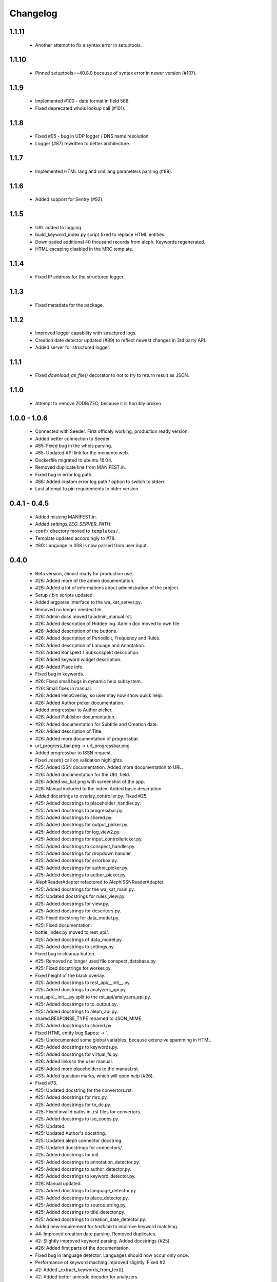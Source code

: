 Changelog
=========

1.1.11
------
    - Another attempt to fix a syntax error in setuptools.

1.1.10
------
    - Pinned setuptools==40.8.0 because of syntax error in newer version (#107).

1.1.9
-----
    - Implemented #100 - date format in field 588.
    - Fixed deprecated whois lookup call (#101).

1.1.8
-----
    - Fixed #95 - bug in UDP logger / DNS name resolution.
    - Logger (#87) rewritten to better architecture.

1.1.7
-----
    - Implemented HTML lang and xml:lang parameters parsing (#88).

1.1.6
-----
    - Added support for Sentry (#92).

1.1.5
-----
    - URL added to logging.
    - build_keyword_index.py script fixed to replace HTML entities.
    - Downloaded additional 40 thousand records from aleph. Keywords regenerated.
    - HTML escaping disabled in the MRC template.

1.1.4
-----
    - Fixed IP address for the structured logger.

1.1.3
-----
    - Fixed metadata for the package.

1.1.2
-----
    - Improved logger capability with structured logs.
    - Creation date detector updated (#89) to reflect newest changes in 3rd party API.
    - Added server for structured logger.

1.1.1
-----
    - Fixed `download_as_file()` decorator to not to try to return result as JSON.

1.1.0
-----
    - Attempt to remove ZODB/ZEO, because it is horribly broken.

1.0.0 - 1.0.6
-------------
    - Connected with Seeder. First officaly working, production ready version.
    - Added better connection to Seeder.
    - #85: Fixed bug in the whois parsing.
    - #85: Updated API link for the memento web.
    - Dockerfile migrated to ubuntu 16.04.
    - Removed duplicate line from MANIFEST.in.
    - Fixed bug in error log path.
    - #86: Added custom error log path / option to switch to stderr.
    - Last attempt to pin requirements to older version.

0.4.1 - 0.4.5
-------------
    - Added missing MANIFEST.in.
    - Added `settings.ZEO_SERVER_PATH`.
    - ``conf/`` directory moved to ``templates/``.
    - Template updated accordingly to #78.
    - #80: Language in 008 is now parsed from user input.

0.4.0
-----
    - Beta version, almost ready for production use.
    - #26: Added more of the admin documentation.
    - #26: Added a lot of informations about administration of the project.
    - Setup / bin scripts updated.
    - Added argparse interface to the wa_kat_server.py.
    - Removed no longer needed file.
    - #26: Admin docs moved to admin_manual.rst.
    - #26: Added description of Hidden log. Admin doc moved to own file.
    - #26: Added description of the buttons.
    - #26: Added description of Periodicit, Frequency and Rules.
    - #26: Added description of Lanuage and Annotation.
    - #26: Added Konspekt / Subkonspekt description.
    - #26: Added keyword widget description.
    - #26: Added Place info.
    - Fixed bug in keywords.
    - #26: Fixed small bugs in dynamic help subsystem.
    - #26: Small fixes in manual.
    - #26: Added HelpOverlay, so user may now show quick help.
    - #26: Added Author picker documentation.
    - Added progressbar to Author picker.
    - #26: Added Publisher documentation.
    - #26: Added documentation for Subtitle and Creation date.
    - #26: Added description of Title.
    - #26: Added more documentation of progressbar.
    - url_progress_bar.png -> url_progressbar.png.
    - Added progressbar to ISSN request.
    - Fixed .reset() call on validation highlights.
    - #25: Added ISSN documentation. Added more documentation to URL.
    - #26: Added documentation for the URL field.
    - #26: Added wa_kat.png with screenshot of the app.
    - #26: Manual included to the index. Added basic description.
    - Added docstrings to overlay_controller.py. Fixed #25.
    - #25: Added docstrings to placeholder_handler.py.
    - #25: Added docstrings to progressbar.py.
    - #25: Added docstrings to shared.py.
    - #25: Added docstrings for output_picker.py.
    - #25: Added docstrings for log_view2.py.
    - #25: Added docstrings for input_controllericker.py.
    - #25: Added docstrings to conspect_handler.py.
    - #25: Added docstrings for dropdown handler.
    - #25: Added docstrings for errorbox.py.
    - #25: Added docstrings for author_picker.py.
    - #25: Added docstrings to author_picker.py.
    - AlephReaderAdapter refactored to AlephISSNReaderAdapter.
    - #25: Added docstrings for the wa_kat_main.py.
    - #25: Updated docstrings for rules_view.py.
    - #25: Added docstrings for view.py.
    - #25: Added docstrings for descritors.py.
    - #25: Fixed docstring for data_model.py.
    - #25: Fixed documentation.
    - bottle_index.py moved to rest_api/.
    - #25: Added docstrings of data_model.py.
    - #25: Added docstrings to settings.py.
    - Fixed bug in cleanup button.
    - #25: Removed no longer used file conspect_database.py.
    - #25: Fixed docstrings for worker.py.
    - Fixed height of the black overlay.
    - #25: Added docstrings to rest_api/__init__.py.
    - #25: Added docstrings to analyzers_api.py.
    - rest_api/__init__.py split to the rst_api/analyzers_api.py.
    - #25: Added docstrings to to_output.py.
    - #25: Added docstrings to aleph_api.py.
    - shared.RESPONSE_TYPE renamed to JSON_MIME.
    - #25: Added docstrings to shared.py.
    - Fixed HTML entity bug &apos; -> '.
    - #25: Undocumented some global variables, because extenzive spamming in HTML
    - #25: Added docstrings to keywords.py.
    - #25: Added docstrings for virtual_fs.py.
    - #26: Added links to the user manual.
    - #26: Added more placeholders to the manual.rst.
    - #33: Added question marks, which will open help (#26).
    - Fixed #73.
    - #25: Updated docstring for the convertors.rst.
    - #25: Added docstrings for mrc.py.
    - #25: Added docstrings for to_dc.py.
    - #25: Fixed invalid paths in .rst files for convertors.
    - #25: Added docstrings to iso_codes.py.
    - #25: Updated.
    - #25: Updated Author's docstring.
    - #25: Updated aleph connector docstring.
    - #25: Updated docstrings for connectors/.
    - #25: Added docstrings for init.
    - #25: Added docstrings to annotation_detector.py.
    - #25: Added docstrings to author_detector.py.
    - #25: Added docstrings to keyword_detector.py.
    - #26: Manual updated.
    - #25: Added docstrings to language_detector.py.
    - #25: Added docstrings to place_detector.py.
    - #25: Added docstrings to source_string.py.
    - #25: Added docstrings to title_detector.py.
    - #25: Added docstrings to creation_date_detector.py.
    - Added new requirement for `textblob` to implrove keyword matching.
    - #4: Improved creation date parsing. Removed duplicates.
    - #2: Slightly improved keyword parsing. Added docstrings (#25).
    - #26: Added first parts of the documentation.
    - Fixed bug in language detector. Languages should now occur only once.
    - Performance of keyword maching improved slightly. Fixed #2.
    - #2: Added _extract_keywords_from_text().
    - #2: Added better unicode decoder for analyzers.
    - #2: Added better utf / unicode handling to SourceString constructor.
    - #2: Added new precomputed dataset: KEYWORDS_LOWER.
    - #2: Added requirement for newer version of dhtmlparser.
    - Added red underline for all required elements.
    - Implemented get_creation_date_tags(). Closed #4.
    - #4: Implemented _get_whois_tags().
    - #4: Added new requirement for `pythonwhois`.
    - #4: settings.py: Added new variable WHOIS_URL.
    - Added transport of the 18'th char from 008 field. Closing #66.
    - #4: Implemented parsing of resources from the MementoWeb.org.
    - Fixed #72 - problem with redirects to pages with broken SSL.
    - #72: Added better logging of error messages.
    - #25: Added Sphinx documentation files for Dublin core convertor (#13).
    - Dublin core convertor integrated into the application. Closed #13.
    - #13: Added tests (#22).
    - #13: Reformatted. Added docstrings (#25).
    - #22: Added sketch of the DC tests (#13).
    - #13: Added parsing of the author.
    - #13: Added periodicity and place parsing.
    - #13: Imported in the convertors. Added docstring.
    - #13: Added processing of the keywords. Added url.
    - #13: Added dcterms:alternative, dcterms:created and DDC.
    - #13: Added parsing of title, publisher, description, language, issn & MDT.
    - #13: Added first sketch of to_dc().
    - #13: Added requirements to xmltodict and odictliteral.
    - Fixed bug in additional info getter. Closed #70, #71.
    - #70: Fixed bug in urlbar.
    - #66: Additional info is now transported to the output.
    - #66: Added new function - item_to_mrc().
    - #66: Added parsing of end_date to the aleph connector.
    - #66: Added better parsing of creation date.
    - #22, #66: Added tests of mrc convertor.
    - #66: Added val_to_mrc().
    - Added requirement for new version of marcxml-parser.
    - Fixed bug in setup.py.
    - #22: Fixed bugs in tests.
    - #25, #26: Documentation files updated.
    - #66: mrc_to_marc.py renamed to mrc.py, because new functions were added.
    - #66: Added dict_to_mrc().
    - #66: Added processing of the additional info in the frontend.
    - #66: Added reading of additional info from Aleph.

0.3.0
-----
    - Added Author picker and connection to Aleph.
    - Fixed lot of bugs, most of the components are now working.
    - setup.py: Added definition of scripts.
    - Added wa_kat prefix to all scripts in /bin.
    - Added timeout for seeder and some error handling. Closed #16.
    - Added docstrings (#25).
    - #16: Added settings.SEEDER_TIMEOUT.
    - #16: Added handling of Seeder's avaliability (#51).
    - Fixed bugs in .reset(). Closed #69.
    - #69: Added cabability of basic .reset().
    - #25: Added docstring.
    - #51: Added adapters for reading data from Seeder. Basic dataset now works.
    - #51: Added transport of Seeder's data to the frontend.
    - #51: Fixed bugs in Seeder connector code.
    - #25: Added docstrings and other comments.
    - Added support for subtitle. Closed #64.
    - Added updated dataset. Fixed #68.
    - #68: Added skipping of deprecated records.
    - #68: Fixed logic od the building of keyword cache.
    - #68: Implemented better parser of keywords.
    - Naming convention changed.
    - build_keyword_index.py renamed to wa-kat_build_keyword_index.py.
    - #51: Added parts of the connector to the Seeder.
    - Removed unused space.
    - #68: Fixed case, when the english equivalent is not available.
    - #51: issn added to the data model.
    - Removed no longer required file.
    - #51: Seeder code moved to connectors/seeder.py.
    - #32: Virtual fs / conspectus code optimized for performance. Fixed #67.
    - Added custom headers for requests (#24) and Authentication headers (#51).
    - Custom headers are now used for analysis. Fixed #24.
    - #32: Added more frontend logging.
    - #32: Rewritten to load API_PATH from settings.py / virtual fs.
    - #32: Periodes are now transported to frontend using virtual fs.
    - #32: Added new virtual fs / periodes.py.
    - #59: Fixed output template to include data from new conspect dict.
    - #59: Removed unused files and code replaced by new version.
    - #32, #59: Completely rewritten conspect handler code.
    - #32, #59: searchable_conspect class renamed to whole_conspect_subconspect.
    - #32: Added conspect code (#59). Virtual filesystem is now implemented.
    - #32: Implemented virtual fs / conspectus.py
    - #32: Optimized.
    - #32: GUI_TO_REST_PERIODE is now read from virtual fs / settings.py.
    - #32: settings.py are now available in virtual fs.
    - #32: Added first part of the virtual filesystem for brython configuration.
    - #51: Rules data added to output dataset.
    - #32: Author errors are now logged by LogView component.
    - Added special requested default value to creation_date. Fixed #65.
    - #59: Added processed JSON data. This will require rewrite of the web gui.
    - #59: Added script, which processes the dataset from Dan Kindl to JSON.
    - Removed unused file.
    - #59: Added dataset from Dan Kindl.
    - #32: Added loading gear animation.
    - #32: Progress bar rewritten to use as instance instead of static class.
    - Fixed minor bugs.
    - #32: Fixed problems with scrolling on elements shadowed by overlay.
    - Removed unused file.
    - Output template fixed to not require Author field. Closed #62.
    - #62: Restructured. Removed `required` flag from the Author picker.
    - #62: publisher_switcher.py renamed to author_switcher.py.
    - #62: Rewritten to make Publisher always visible and Author optional.
    - #24: Added settings.ANALYZER_USER_AGENT.
    - Adde new settings: NTK_ALEPH_URL. Fixed #61.
    - Random comment updated.
    - #51: REMOTE_INFO_URL renamed to SEEDER_TOKEN. Removed MOCK API.
    - #61: ISSN requests redirected to NTK's Aleph.
    - Changed python interpreter version description comment.
    - #58: Added support of authors into the output.
    - #58: Fixed bug in author picker.
    - #58: Removed debug prints and GUI elements.
    - #58: Fixed code for reading the author from aleph
    - Added alternative author descriptions to main page.
    - #58: Added nicer input text at the main page.
    - #58: Added corporation/person indicator to the output.
    - #58: Added better detection of persons/corporations.
    - Full Author record is now transported to the frontend.
    - Added another example with ISSN and author record.
    - Added more examples of authority records.
    - #58: Publisher is now put into the 264b.
    - #58: Author analysis are now put into the publisher field.
    - #58: Added descriptor protocol to AuthorPicker. Included to form data.
    - Added better handling of event propagation.
    - #58: Added rest of the logic for picking elements.
    - #58: Disabled autocomplete on author's search input.
    - Changelog updated.
    - #58: Added working connection to Aleph REST API (AuthorPickerAdapter).
    - #58: make_request() and func_on_enter() moved to components/shared.py.
    - #58: Added `Vybrat` button to Author input.
    - #58: Added sketch of the author picker.
    - #58: Added better style definition for author picker.
    - #58: Added GUI element for picking the authors.

0.2.0
-----
    - Amost working.
    - Fixed bug in validator of Publisher.

0.1.0
-----
    - Project created.
